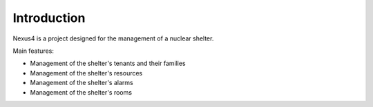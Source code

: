 Introduction
============

Nexus4 is a project designed for the management of a nuclear shelter.

Main features:

- Management of the shelter's tenants and their families
- Management of the shelter's resources
- Management of the shelter's alarms
- Management of the shelter's rooms
